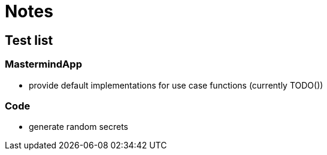 = Notes

== Test list

=== MastermindApp

* provide default implementations for use case functions (currently TODO())

=== Code

* generate random secrets
